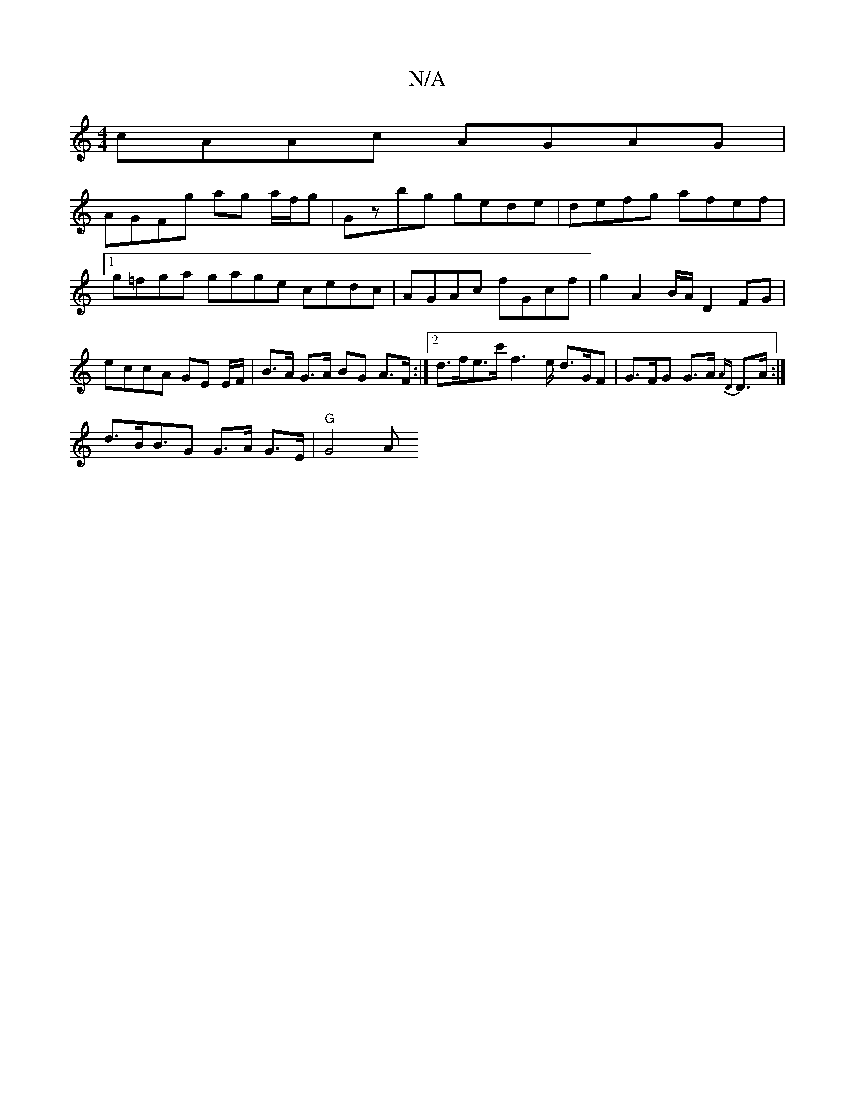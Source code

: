 X:1
T:N/A
M:4/4
R:N/A
K:Cmajor
cAAc AGAG |
AGFg ag a/f/g | Gzbg gede | defg afef |[1 g=fga gage cedc | AGAc fGcf | g2 A2 B/A/ D2FG | eccA GE E/2F/|B>A G>A BG A>F :|2 d>fe>c' f2>e d>GF | G>FG G>A {AD}D>A :|
d>BB>G2 G>A G>E | "G"G4 A